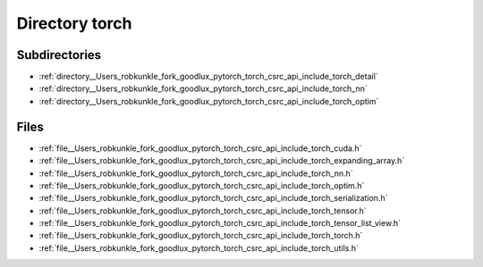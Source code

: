 .. _directory__Users_robkunkle_fork_goodlux_pytorch_torch_csrc_api_include_torch:


Directory torch
===============


Subdirectories
--------------

- :ref:`directory__Users_robkunkle_fork_goodlux_pytorch_torch_csrc_api_include_torch_detail`
- :ref:`directory__Users_robkunkle_fork_goodlux_pytorch_torch_csrc_api_include_torch_nn`
- :ref:`directory__Users_robkunkle_fork_goodlux_pytorch_torch_csrc_api_include_torch_optim`


Files
-----

- :ref:`file__Users_robkunkle_fork_goodlux_pytorch_torch_csrc_api_include_torch_cuda.h`
- :ref:`file__Users_robkunkle_fork_goodlux_pytorch_torch_csrc_api_include_torch_expanding_array.h`
- :ref:`file__Users_robkunkle_fork_goodlux_pytorch_torch_csrc_api_include_torch_nn.h`
- :ref:`file__Users_robkunkle_fork_goodlux_pytorch_torch_csrc_api_include_torch_optim.h`
- :ref:`file__Users_robkunkle_fork_goodlux_pytorch_torch_csrc_api_include_torch_serialization.h`
- :ref:`file__Users_robkunkle_fork_goodlux_pytorch_torch_csrc_api_include_torch_tensor.h`
- :ref:`file__Users_robkunkle_fork_goodlux_pytorch_torch_csrc_api_include_torch_tensor_list_view.h`
- :ref:`file__Users_robkunkle_fork_goodlux_pytorch_torch_csrc_api_include_torch_torch.h`
- :ref:`file__Users_robkunkle_fork_goodlux_pytorch_torch_csrc_api_include_torch_utils.h`


